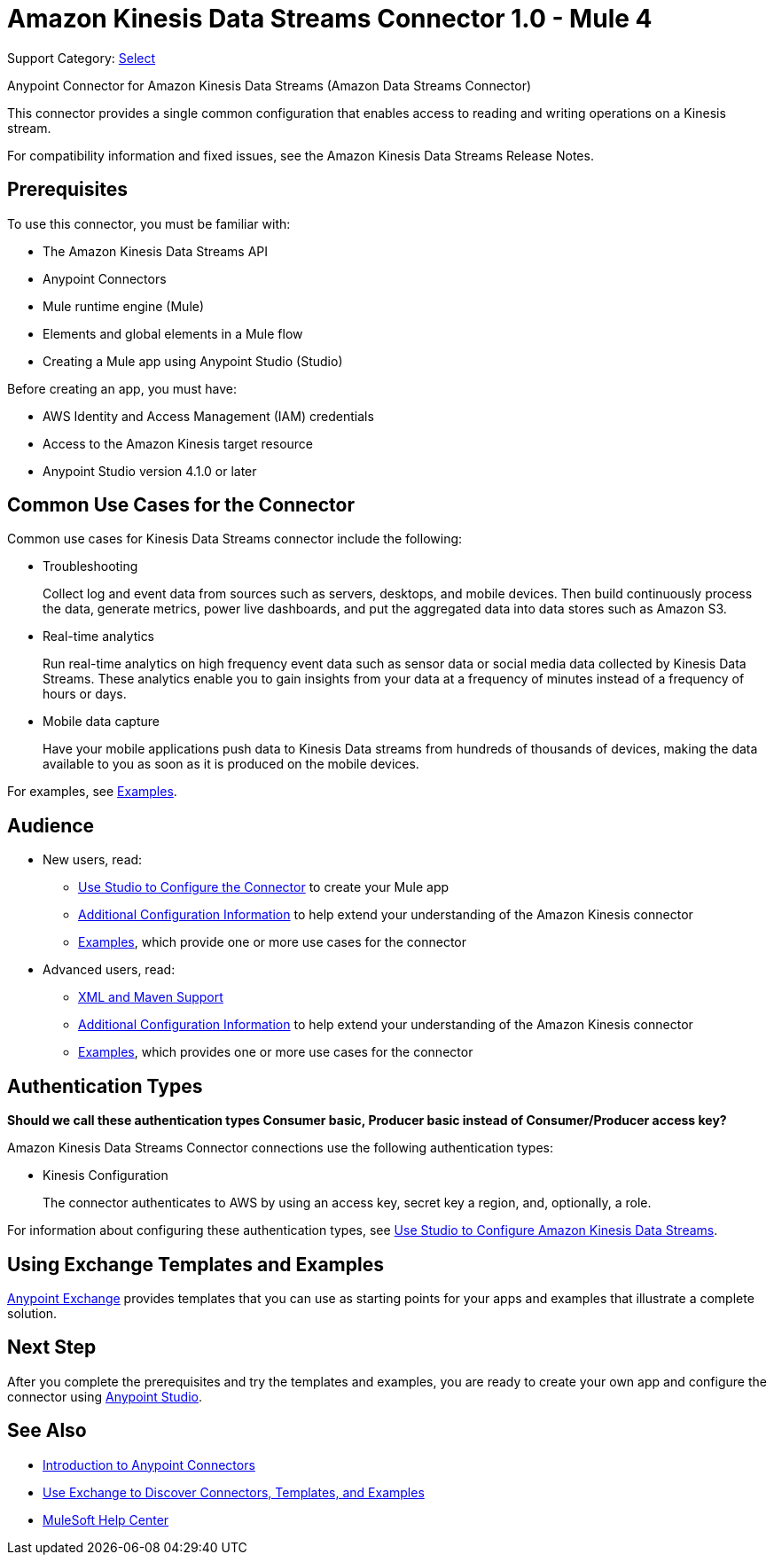 = Amazon Kinesis Data Streams Connector 1.0 - Mule 4

Support Category: https://www.mulesoft.com/legal/versioning-back-support-policy#anypoint-connectors[Select]

Anypoint Connector for Amazon Kinesis Data Streams (Amazon Data Streams Connector)

This connector provides a single common configuration that enables access to reading and writing operations on a Kinesis stream.

For compatibility information and fixed issues, see the Amazon Kinesis Data Streams Release Notes.

== Prerequisites

To use this connector, you must be familiar with:

* The Amazon Kinesis Data Streams API
* Anypoint Connectors
* Mule runtime engine (Mule)
* Elements and global elements in a Mule flow
* Creating a Mule app using Anypoint Studio (Studio)

Before creating an app, you must have:

* AWS Identity and Access Management (IAM) credentials
* Access to the Amazon Kinesis target resource
* Anypoint Studio version 4.1.0 or later

== Common Use Cases for the Connector

Common use cases for Kinesis Data Streams connector include the following:

* Troubleshooting
+
Collect log and event data from sources such as servers, desktops, and mobile devices. Then build continuously process the data, generate metrics, power live dashboards, and put the aggregated data into data stores such as Amazon S3.
+
* Real-time analytics
+
Run real-time analytics on high frequency event data such as sensor data or social media data collected by Kinesis Data Streams. These analytics enable you to gain insights from your data at a frequency of minutes instead of a frequency of hours or days.
+
* Mobile data capture
+
Have your mobile applications push data to Kinesis Data streams from hundreds of thousands of devices, making the data available to you as soon as it is produced on the mobile devices.

For examples, see xref:amazon-kinesis-connector-examples.adoc[Examples].

== Audience

* New users, read:
** xref:amazon-kinesis-connector-studio.adoc[Use Studio to Configure the Connector] to create your Mule app
** xref:amazon-kinesis-connector-config-topics.adoc[Additional Configuration Information]
to help extend your understanding of the Amazon Kinesis connector
** xref:amazon-kinesis-connector-examples.adoc[Examples], which provide one or more use cases for the connector
* Advanced users, read:
** xref:amazon-kinesis-connector-xml-maven.adoc[XML and Maven Support]
** xref:amazon-kinesis-connector-config-topics.adoc[Additional Configuration Information] to help extend your understanding of the Amazon Kinesis connector
** xref:amazon-kinesis-connector-examples.adoc[Examples], which provides one or more use cases for the connector

== Authentication Types

*Should we call these authentication types Consumer basic, Producer basic instead of Consumer/Producer access key?*

Amazon Kinesis Data Streams Connector connections use the following authentication types:

* Kinesis Configuration
+
The connector authenticates to AWS by using an access key, secret key a region, and, optionally, a role.


For information about configuring these authentication types, see xref:amazon-kinesis-connector-studio.adoc[Use Studio to Configure Amazon Kinesis Data Streams].

////
Include this section only if Exchange provides templates, examples, or both for the connector. If there are templates and not examples, or vice versa, reword the section as applicable.
////

== Using Exchange Templates and Examples

https://www.mulesoft.com/exchange/[Anypoint Exchange] provides templates
that you can use as starting points for your apps and examples that illustrate a complete solution.

////
List and link to up to 10 Exchange templates and examples.
Use the Integration Pattern categories (broadcast, migration, bidirectional sync, aggregation).
////

== Next Step

After you complete the prerequisites and try the templates and examples, you are ready to create your own app and configure the connector using xref:amazon-kinesis-connector-studio.adoc[Anypoint Studio].

== See Also

* xref:connectors::introduction/introduction-to-anypoint-connectors.adoc[Introduction to Anypoint Connectors]
* xref:connectors::introduction/intro-use-exchange.adoc[Use Exchange to Discover Connectors, Templates, and Examples]
* https://help.mulesoft.com[MuleSoft Help Center]
